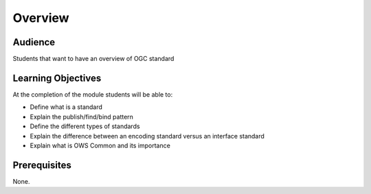 Overview
========
Audience
--------
Students that want to have an overview of OGC standard

Learning Objectives
-------------------
At the completion of the module students will be able to:

- Define what is a standard
- Explain the publish/find/bind pattern 
- Define the different types of standards 
- Explain the difference between an encoding standard versus an interface standard
- Explain what is OWS Common and its importance


Prerequisites
-------------
None.